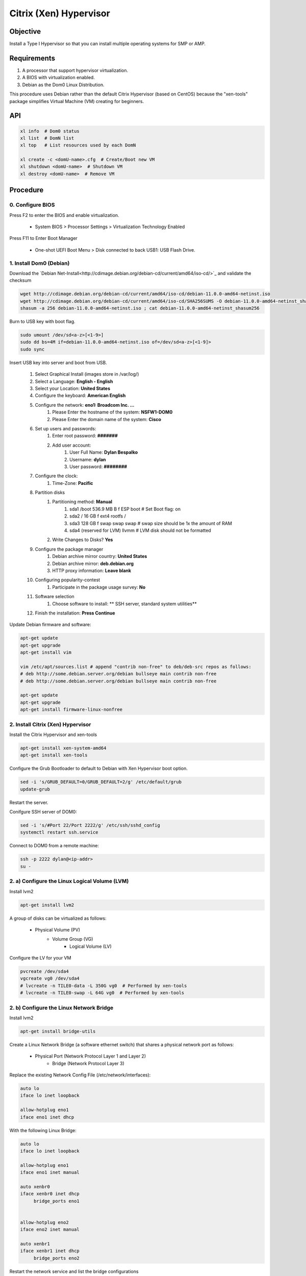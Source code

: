 Citrix (Xen) Hypervisor
=======================

Objective
---------

Install a Type I Hypervisor so that you can install multiple operating systems for SMP or AMP.

Requirements
------------

1. A processor that support hypervisor virtualization.
2. A BIOS with virtualization enabled.
3. Debian as the Dom0 Linux Distribution.

This procedure uses Debian rather than the default Citrix Hypervisor (based on CentOS) because the
"xen-tools" package simplifies Virtual Machine (VM) creating for beginners.

API
---

.. code-block:: bash

    xl info  # Dom0 status
    xl list  # DomN list
    xl top   # List resources used by each DomN

    xl create -c <domU-name>.cfg  # Create/Boot new VM
    xl shutdown <domU-name>  # Shutdown VM
    xl destroy <domU-name>  # Remove VM


Procedure
---------

0. Configure BIOS
~~~~~~~~~~~~~~~~~

Press F2 to enter the BIOS and enable virtualization.

    - System BIOS > Processor Settings > Virtualization Technology Enabled

Press F11 to Enter Boot Manager

    - One-shot UEFI Boot Menu > Disk connected to back USB1: USB Flash Drive.
 
1. Install Dom0 (Debian)
~~~~~~~~~~~~~~~~~~~~~~~

Download the `Debian Net-Install<http://cdimage.debian.org/debian-cd/current/amd64/iso-cd/>`_
and validate the checksum

.. code-block:: bash

    wget http://cdimage.debian.org/debian-cd/current/amd64/iso-cd/debian-11.0.0-amd64-netinst.iso
    wget http://cdimage.debian.org/debian-cd/current/amd64/iso-cd/SHA256SUMS -O debian-11.0.0-amd64-netinst_shasum256
    shasum -a 256 debian-11.0.0-amd64-netinst.iso ; cat debian-11.0.0-amd64-netinst_shasum256

Burn to USB key with boot flag.

.. code-block:: bash

    sudo umount /dev/sd<a-z>[<1-9>]
    sudo dd bs=4M if=debian-11.0.0-amd64-netinst.iso of=/dev/sd<a-z>[<1-9]>
    sudo sync


Insert USB key into server and boot from USB.

    #. Select Graphical Install  (images store in /var/log/)
    #. Select a Language: **English   - English**
    #. Select your Location: **United States**
    #. Configure the keyboard: **American English**
    #. Configure the network: **eno1: Broadcom Inc. ...**
        #. Please Enter the hostname of the system: **NSFW1-DOM0**
        #. Please Enter the domain name of the system: **Cisco**
    #. Set up users and passwords:
        #. Enter root password: **#######**
        #. Add user account:
            #. User Full Name: **Dylan Bespalko**
            #. Username: **dylan**
            #. User password: **########**
    #. Configure the clock:
        #. Time-Zone: **Pacific**
    #. Partition disks
        #. Partitioning method: **Manual**
            #. sda1    /boot 536.9 MB    B f    ESP    boot              # Set Boot flag: on
            #. sda2    /     16 GB         f    ext4   rootfs      /
            #. sda3          128 GB        f    swap   swap        swap  # swap size should be 1x the amount of RAM
            #. sda4    (reserved for LVM)              llvmm             # LVM disk should not be formatted
        #. Write Changes to Disks? **Yes**
    #. Configure the package manager
        #. Debian archive mirror country: **United States**
        #. Debian archive mirror: **deb.debian.org**
        #. HTTP proxy information: **Leave blank**
    #. Configuring popularity-contest
        #. Participate in the package usage survey: **No**
    #. Software selection
        #. Choose software to install: ** SSH server, standard system utilities**
    #. Finish the installation: **Press Continue**

Update Debian firmware and software:

.. code-block:: bash

    apt-get update
    apt-get upgrade
    apt-get install vim

    vim /etc/apt/sources.list # append "contrib non-free" to deb/deb-src repos as follows:
    # deb http://some.debian.server.org/debian bullseye main contrib non-free
    # deb http://some.debian.server.org/debian bullseye main contrib non-free

    apt-get update
    apt-get upgrade
    apt-get install firmware-linux-nonfree

2. Install Citrix (Xen) Hypervisor
~~~~~~~~~~~~~~~~~~~~~~~~~~~~~~~~~~

Install the Citrix Hypervisor and xen-tools

.. code-block:: bash

    apt-get install xen-system-amd64
    apt-get install xen-tools

Configure the Grub Bootloader to default to Debian with Xen Hypervisor boot option.

.. code-block:: bash

    sed -i 's/GRUB_DEFAULT=0/GRUB_DEFAULT=2/g' /etc/default/grub
    update-grub

Restart the server. 

Conifgure SSH server of DOM0:

.. code-block:: bash

    sed -i 's/#Port 22/Port 2222/g' /etc/ssh/sshd_config
    systemctl restart ssh.service


Connect to DOM0 from a remote machine:

.. code-block:: bash

    ssh -p 2222 dylan@<ip-addr>
    su -

2. a) Configure the Linux Logical Volume (LVM)
~~~~~~~~~~~~~~~~~~~~~~~~~~~~~~~~~~~~~~~~~~~~~~

Install lvm2

.. code-block:: bash

    apt-get install lvm2

A group of disks can be virtualized as follows:

    - Physical Volume (PV)
        - Volume Group (VG)
            - Logical Volume (LV)

Configure the LV for your VM

.. code-block:: bash

    pvcreate /dev/sda4
    vgcreate vg0 /dev/sda4
    # lvcreate -n TILE0-data -L 350G vg0  # Performed by xen-tools
    # lvcreate -n TILE0-swap -L 64G vg0  # Performed by xen-tools

2. b) Configure the Linux Network Bridge
~~~~~~~~~~~~~~~~~~~~~~~~~~~~~~~~~~~~~~~~

Install lvm2

.. code-block:: bash

    apt-get install bridge-utils

Create a Linux Network Bridge (a software ethernet switch) that shares a physical network port as follows:

    - Physical Port (Network Protocol Layer 1 and Layer 2)
        - Bridge (Network Protocol Layer 3)

Replace the existing Network Config File (/etc/network/interfaces):

.. code-block:: bash

    auto lo
    iface lo inet loopback

    allow-hotplug eno1
    iface eno1 inet dhcp

With the following Linux Bridge:

.. code-block:: bash

    auto lo
    iface lo inet loopback

    allow-hotplug eno1
    iface eno1 inet manual

    auto xenbr0
    iface xenbr0 inet dhcp
         bridge_ports eno1


    allow-hotplug eno2
    iface eno2 inet manual

    auto xenbr1
    iface xenbr1 inet dhcp
         bridge_ports eno2

Restart the network service and list the bridge configurations

.. code-block:: bash

    service networking restart

2. c) Validate the Dom0 Configuration
~~~~~~~~~~~~~~~~~~~~~~~~~~~~~~~~~~~~~

Verify that Xen Hypervisor loads during boot:

.. code-block:: bash

    egrep '(vmx|svm|hypervisor)' /proc/cpuinfo  # Verify that the CPU supports hypervisor virtualization
    xl dmesg  # Filter dmesg system log to only show Xen messages

Verify that Linux logical volumes exist:

.. code-block:: bash

    lvdisplay

Verify that Linux Network Bridge exists:

.. code-block:: bash

    brctl show

Check IP Address of DOM0:

.. code-block:: bash

    ip addr

3. a) Assign Hardware to DomU
~~~~~~~~~~~~~~~~~~~~~~~~~~~~~~~

Modify the pci backend as follows:

.. code-block:: bash
    modprobe xen-pciback          # Should not generate error
    lspci | grep 03:00.3           # Filter by pci address
    xl pci-assignable-add 03:00.3  # assign device to DomU
    xl pci-assignable-list         # check DomU devices                                # Check the pci devices available for assignment.

3. a) Create a Paravirtualized Guest using Xen-Tools
~~~~~~~~~~~~~~~~~~~~~~~~~~~~~~~~~~~~~~~~~~~~~~~~~~~~

xen-tools does the following in one command:

    #. Create logical volume for rootfs
    #. Create logical volume for swap
    #. Create filesystem for rootfs
    #. Mount rootfs
    #. Install operating system using debootstrap (or rinse etc, only debootstrap covered here)
    #. Run a series of scripts to generate guest config files like fstab/inittab/menu.lst
    #. Create a VM config file for the guest
    #. Generate a root password for the guest system
    #. Unmount the guest filesystem

.. code-block:: bash

    xen-create-image --hostname=TILE0 \
      --memory=64GB \
      --vcpus=22 \
      --lvm=vg0 \
      --size=380GB \
      --swap=64GB \
      --bridge=xenbr0 \
      --dhcp \
      --pygrub \
      --dist=bionic


To delete a vm image:

.. code-block:: bash
    xen-delete-image --lvm=vg0 --hostname=TILE0
    # todo: xt-customize-image
    #    default hook scripts in /usr/share/xen-tools/bionic.d
    #    custom hook scripts in /etc/xen-tools/hooks.d

Verify the VM Log and Configuration File. Record the root password:

.. code-block:: bash
    vim /var/log/xen-tools/TILE0.log
    vim /etc/xen/TILE0.cfg  # Add xenbr1 ethernet bridge

The final cfg file should be as follows:

.. code-block:: bash

    #
    # Configuration file for the Xen instance TILE0, created
    # by xen-tools 4.9 on Sun Oct 10 13:51:36 2021.
    #

    #
    #  Kernel + memory size
    #


    bootloader = 'pygrub'

    vcpus       = '22'
    memory      = '65536'

    #
    #  Disk device(s).
    #
    root        = '/dev/xvda2 ro'
    disk        = [
                      'phy:/dev/vg0/TILE0-disk,xvda2,w',
                      'phy:/dev/vg0/TILE0-swap,xvda1,w',
                  ]


    #
    #  Physical volumes
    #


    #
    #  Hostname
    #
    name        = 'TILE0'

    #
    #  Networking
    #
    dhcp        = 'dhcp'
    vif         = [
                    'mac=00:16:3E:FB:E5:B6,bridge=xenbr0',
                    'mac=00:16:3E:FB:E5:B7,bridge=xenbr1',
                  ]

    #
    # PCI Forwarding
    #
    iommu = "soft"
    pci = [ '03:00.3,permissive=1' ]

    #
    #  Behaviour
    #
    on_poweroff = 'destroy'
    on_reboot   = 'restart'
    on_crash    = 'restart'

Create the VM and boot to console

.. code-block:: bash

    xl create -c /etc/xen/TILE0.cfg

Configure SSH/VNC Server

.. code-block:: bash

    apt update
    apt upgrade
    passwd
    ip addr
    adduser dylan
    passwd dylan
    apt install vim
    apt install pciutils
    sed -i 's/#Port 22/Port 2222/g' /etc/ssh/sshd_config
    systemctl restart sshd.service
    systemctl status sshd.service


Connect from a SSH Client

.. code-block bash

    ping <ip-address>
    ssh -p 2222 -L 5900:localhost:5903 dylan@<ip-address>

Configure the Server

.. code-block bash

    su -
    adduser tilemasters
    passwd tilemasters
    usermod -a -G adm,tty,dialout,cdrom,sudo,dip,plugdev tilemasters

    apt install terminator
    apt install tigervnc-standalone-server tigervnc-xorg-extension tigervnc-viewer
    apt install ubuntu-gnome-desktop
    systemctl enable gdm
    systemctl start gdm
    vncpasswd
    vncserver :3

Connect from a VNC Client

.. code-block bash

    vncviewer :3


3. b) Create a Paravirtualized Guest Manually
~~~~~~~~~~~~~~~~~~~~~~~~~~~~~~~~~~~~~~~~~~~~~

Create the LV:

.. code-block:: bash

    lvcreate -n TILE0-data -L 350G vg0
    lvcreate -n TILE0-swap -L 64G vg0
    lvdisplay

Verify the Network Bridge:

.. code-block:: bash

    brctl show

Create the VM Configuration File:

.. code-block:: bash

    # DomU settings
    memory = 4000
    name = 'TILE0'
    vcpus = 4
    maxvcpus = 4

    kernel = "/media/cdrom/boot/vmlinuz-virt"
    ramdisk = "/media/cdrom/boot/initramfs-virt"
    extra="modules=loop,squashfs console=hvc0"


    #
    #  Disk device(s).
    #
    root        = '/dev/xvda2 ro'
    disk        = [
                      'phy:/dev/vg0/NSFW1-DOM1-disk,xvda2,w',
                      'phy:/dev/vg0/NSFW1-DOM1-swap,xvda1,w',
                      'format=raw, vdev=xvdc, access=r, devtype=cdrom, target=/root/iso/alpine-virt-3.14.2-x86_64.iso'
                  ]


    #
    #  Physical volumes
    #

    #
    #  Networking
    #
    dhcp        = 'dhcp'
    vif         = [ 'bridge=xenbr1' ]

    #
    #  Behaviour
    #
    on_poweroff = 'destroy'
    on_reboot   = 'restart'
    on_crash    = 'restart'

Go to "Create the VM and boot to console"

References
----------

https://askubuntu.com/questions/1336194/how-to-connect-openvpn-automatically-on-boot-using-openvpn3-autoload
https://openvpn.net/blog/openvpn-3-linux-and-auth-user-pass/
https://wiki.xenproject.org/wiki/Xen_PCI_Passthrough